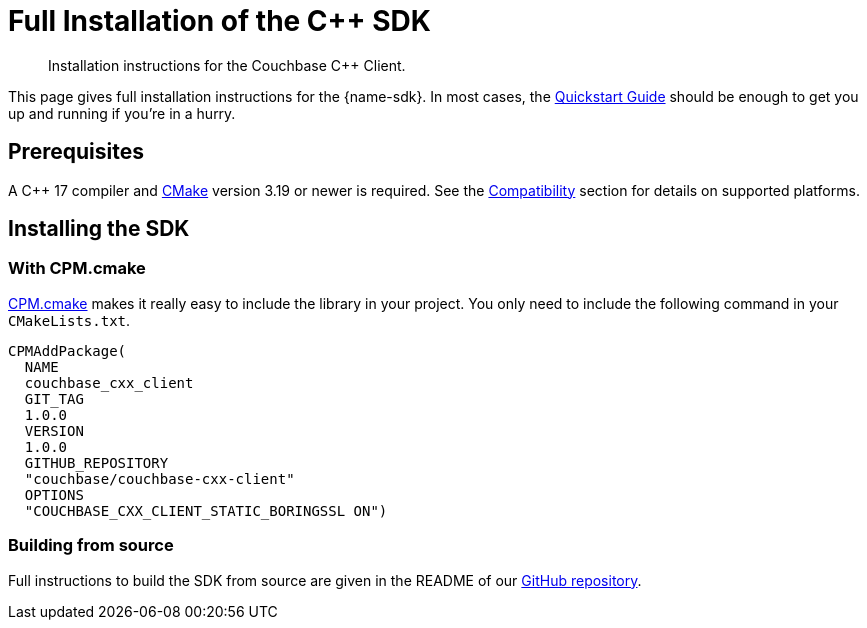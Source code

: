 = Full Installation of the {cpp} SDK
:description: Installation instructions for the Couchbase {cpp} Client.
:navtitle: Full Installation
:page-partial:
:page-toclevels: 2

// Note to editors
// 
// This page pulls in content from -sdk-common-
// and code samples from -example-dir-
// 
// It can be seen built at wwww.


[abstract]
{description}

This page gives full installation instructions for the {name-sdk}.
In most cases, the xref:hello-world:start-using-sdk.adoc[Quickstart Guide] should be enough to get you up and running if you're in a hurry.

== Prerequisites

A {cpp} 17 compiler and https://cmake.org/[CMake] version 3.19 or newer is required. See the xref:project-docs:compatibility.adoc[Compatibility] section for details on supported platforms.

== Installing the SDK

=== With CPM.cmake

https://github.com/cpm-cmake/CPM.cmake[CPM.cmake] makes it really easy to include the library in your project. You only need to include the following command in your `CMakeLists.txt`.

[source,cmake]
----
CPMAddPackage(
  NAME
  couchbase_cxx_client
  GIT_TAG
  1.0.0
  VERSION
  1.0.0
  GITHUB_REPOSITORY
  "couchbase/couchbase-cxx-client"
  OPTIONS
  "COUCHBASE_CXX_CLIENT_STATIC_BORINGSSL ON")
----

=== Building from source

Full instructions to build the SDK from source are given in the README of our https://github.com/couchbase/couchbase-cxx-client[GitHub repository].
